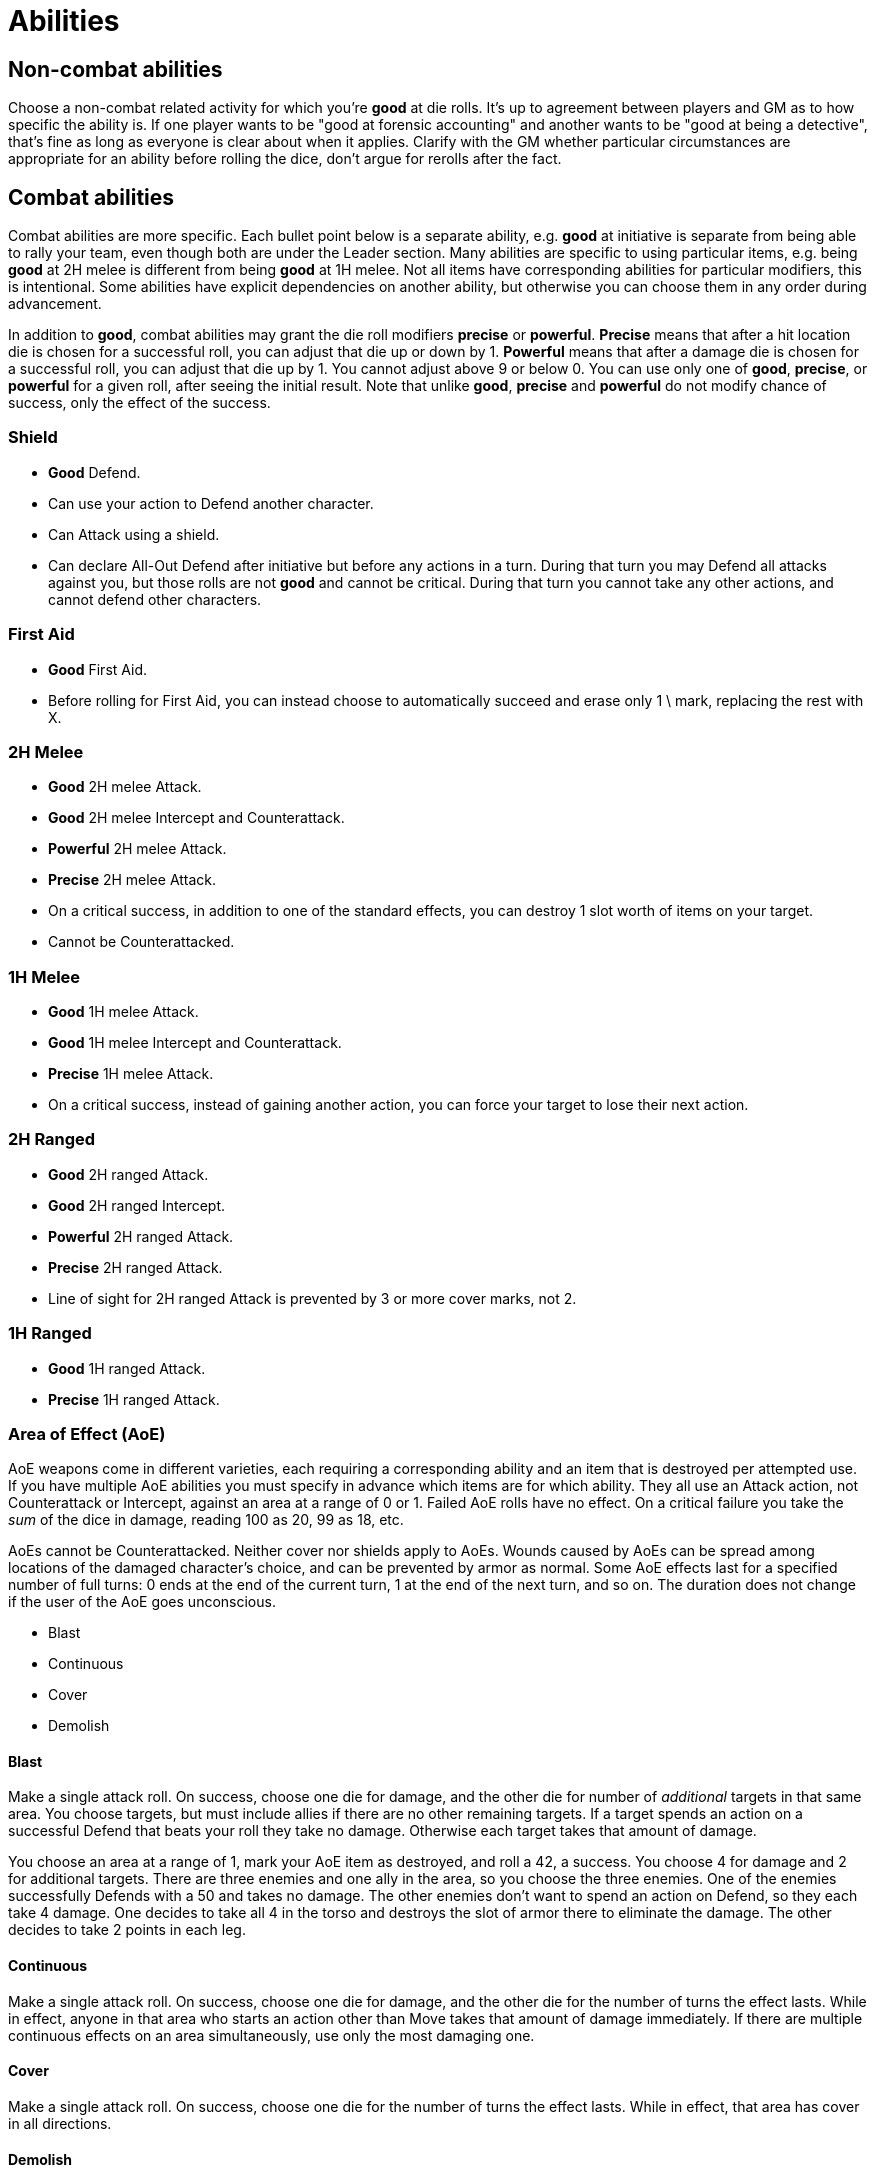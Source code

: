 [#abilities]

= Abilities

== Non-combat abilities

Choose a non-combat related activity for which you're *good* at die rolls. It's up to agreement between players and GM as to how specific the ability is. If one player wants to be "good at forensic accounting" and another wants to be "good at being a detective", that's fine as long as everyone is clear about when it applies. Clarify with the GM whether particular circumstances are appropriate for an ability before rolling the dice, don't argue for rerolls after the fact.

== Combat abilities

Combat abilities are more specific. Each bullet point below is a separate ability, e.g. *good* at initiative is separate from being able to rally your team, even though both are under the Leader section. Many abilities are specific to using particular items, e.g. being *good* at 2H melee is different from being *good* at 1H melee. Not all items have corresponding abilities for particular modifiers, this is intentional. Some abilities have explicit dependencies on another ability, but otherwise you can choose them in any order during advancement.

In addition to *good*, combat abilities may grant the die roll modifiers *precise* or *powerful*. *Precise* means that after a hit location die is chosen for a successful roll, you can adjust that die up or down by 1. *Powerful* means that after a damage die is chosen for a successful roll, you can adjust that die up by 1. You cannot adjust above 9 or below 0. You can use only one of *good*, *precise*, or *powerful* for a given roll, after seeing the initial result. Note that unlike *good*, *precise* and *powerful* do not modify chance of success, only the effect of the success.

=== Shield

* *Good* Defend.
* Can use your action to Defend another character.
* Can Attack using a shield.
* Can declare All-Out Defend after initiative but before any actions in a turn. During that turn you may Defend all attacks against you, but those rolls are not *good* and cannot be critical. During that turn you cannot take any other actions, and cannot defend other characters.

=== First Aid

* *Good* First Aid.
* Before rolling for First Aid, you can instead choose to automatically succeed and erase only 1 \ mark, replacing the rest with X.

=== 2H Melee

* *Good* 2H melee Attack.
* *Good* 2H melee Intercept and Counterattack.
* *Powerful* 2H melee Attack.
* *Precise* 2H melee Attack.
* On a critical success, in addition to one of the standard effects, you can destroy 1 slot worth of items on your target.
* Cannot be Counterattacked.

=== 1H Melee

* *Good* 1H melee Attack.
* *Good* 1H melee Intercept and Counterattack.
* *Precise* 1H melee Attack.
* On a critical success, instead of gaining another action, you can force your target to lose their next action.

=== 2H Ranged

* *Good* 2H ranged Attack.
* *Good* 2H ranged Intercept.
* *Powerful* 2H ranged Attack.
* *Precise* 2H ranged Attack.
* Line of sight for 2H ranged Attack is prevented by 3 or more cover marks, not 2.

=== 1H Ranged

* *Good* 1H ranged Attack.
* *Precise* 1H ranged Attack.

=== Area of Effect (AoE)

AoE weapons come in different varieties, each requiring a corresponding ability and an item that is destroyed per attempted use. If you have multiple AoE abilities you must specify in advance which items are for which ability. They all use an Attack action, not Counterattack or Intercept, against an area at a range of 0 or 1. Failed AoE rolls have no effect. On a critical failure you take the _sum_ of the dice in damage, reading 100 as 20, 99 as 18, etc.

AoEs cannot be Counterattacked. Neither cover nor shields apply to AoEs. Wounds caused by AoEs can be spread among locations of the damaged character's choice, and can be prevented by armor as normal. Some AoE effects last for a specified number of full turns: 0 ends at the end of the current turn, 1 at the end of the next turn, and so on. The duration does not change if the user of the AoE goes unconscious.

* Blast
* Continuous
* Cover
* Demolish

==== Blast

Make a single attack roll. On success, choose one die for damage, and the other die for number of _additional_ targets in that same area. You choose targets, but must include allies if there are no other remaining targets. If a target spends an action on a successful Defend that beats your roll they take no damage. Otherwise each target takes that amount of damage.

****
You choose an area at a range of 1, mark your AoE item as destroyed, and roll a 42, a success. You choose 4 for damage and 2 for additional targets. There are three enemies and one ally in the area, so you choose the three enemies. One of the enemies successfully Defends with a 50 and takes no damage. The other enemies don't want to spend an action on Defend, so they each take 4 damage. One decides to take all 4 in the torso and destroys the slot of armor there to eliminate the damage. The other decides to take 2 points in each leg.
****

==== Continuous

Make a single attack roll. On success, choose one die for damage, and the other die for the number of turns the effect lasts. While in effect, anyone in that area who starts an action other than Move takes that amount of damage immediately. If there are multiple continuous effects on an area simultaneously, use only the most damaging one.

==== Cover

Make a single attack roll. On success, choose one die for the number of turns the effect lasts. While in effect, that area has cover in all directions.

==== Demolish

Make a single attack roll. On success, all cover in that area is destroyed, regardless of whether it was created by terrain or ability.

=== Leader

* *Good* at initiative rolls. If someone else on your team has higher level, they can choose to let you roll initiative.
* You can use an action to attempt to rally your team. Make a roll, on a success anyone on your team (including you) can increase their level to match the roll. They can't exceed their *max* level. You can attempt this only once per combat, whether you succeed or fail. You can use this ability at the end of combat if you haven't attempted it yet.
* You can use an action to direct someone else on your team to take any action they are able to. If they agree, they can do so without using an action of their own. If they disagree, you can use your action for something else. Someone cannot benefit from this ability more than once per turn, nor if they used this ability this turn.
* When you succeed at an initiative roll, even if you didn't win, gain an additional action that can be used only to direct others. Requires the prior ability.

=== Speed

* You can roll for Move. On a success you can move twice, each subject to Intercept. On a failure you stay in your current area, but it is still treated as a move attempt for Intercept.

=== Stealth

* While in an area without enemies, you gain an additional cover mark between you and any other area. Besides providing cover, this also counts against line of sight, even if there was already cover in your area. You lose this effect as soon as you start an Attack or Intercept action. You regain it after a Move action. Your area can still be targeted by AoEs and you can suffer from their effects, including losing stealth due to Demolish.

=== Unarmed Combat

* Make Attack, Counterattack, or Intercept actions using an empty hand or two legs. This is a prerequisite for any of the following abilities.
* *Good* unarmed Attack.
* *Good* unarmed Counterattack and Intercept.
* *Precise* unarmed Attack.
* When you successfully Intercept with two empty hands, in addition to damage you can stop the target's movement. You decide which of the two areas they end up in.
